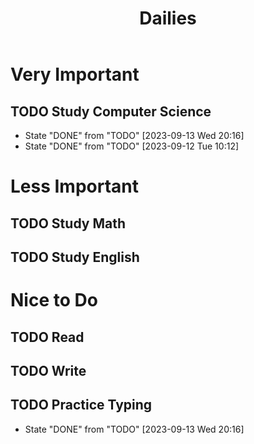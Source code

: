 #+title: Dailies

* Very Important
** TODO Study Computer Science
SCHEDULED: <2023-09-14 Thu ++1d>
:PROPERTIES:
:LAST_REPEAT: [2023-09-13 Wed 20:16]
:END:
- State "DONE"       from "TODO"       [2023-09-13 Wed 20:16]
- State "DONE"       from "TODO"       [2023-09-12 Tue 10:12]
* Less Important
** TODO Study Math
SCHEDULED: <2023-09-11 Mon ++1d>
** TODO Study English
SCHEDULED: <2023-09-11 Mon ++1d>
* Nice to Do
** TODO Read
SCHEDULED: <2023-09-11 Mon ++1d>
** TODO Write
SCHEDULED: <2023-09-11 Mon ++1d>
** TODO Practice Typing
SCHEDULED: <2023-09-14 Thu ++1d>
:PROPERTIES:
:LAST_REPEAT: [2023-09-13 Wed 20:16]
:END:
- State "DONE"       from "TODO"       [2023-09-13 Wed 20:16]
